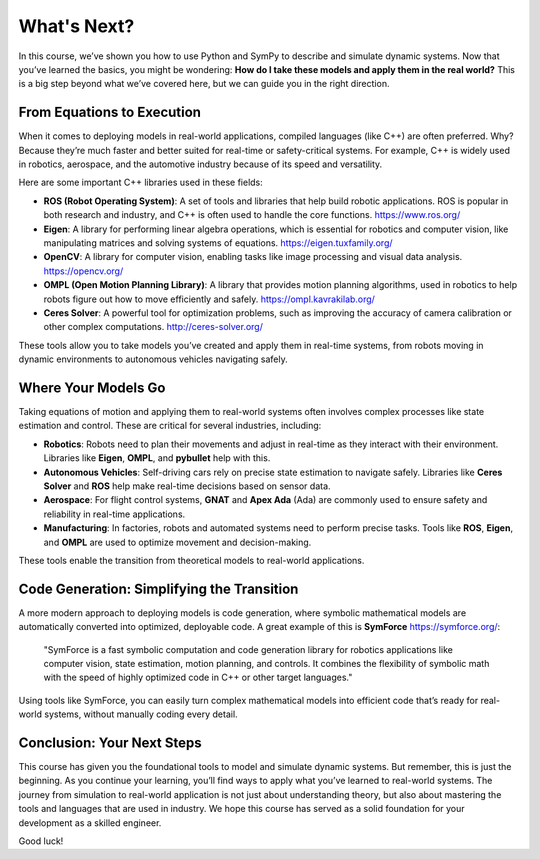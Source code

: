 ============
What's Next?
============

In this course, we’ve shown you how to use Python and SymPy to describe and simulate dynamic systems. Now that you’ve learned the basics, you might be wondering: **How do I take these models and apply them in the real world?** This is a big step beyond what we’ve covered here, but we can guide you in the right direction.

From Equations to Execution
===========================

When it comes to deploying models in real-world applications, compiled languages (like C++) are often preferred. Why? Because they’re much faster and better suited for real-time or safety-critical systems. For example, C++ is widely used in robotics, aerospace, and the automotive industry because of its speed and versatility.

Here are some important C++ libraries used in these fields:

- **ROS (Robot Operating System)**: A set of tools and libraries that help build robotic applications. ROS is popular in both research and industry, and C++ is often used to handle the core functions. `<https://www.ros.org/>`_
- **Eigen**: A library for performing linear algebra operations, which is essential for robotics and computer vision, like manipulating matrices and solving systems of equations. `<https://eigen.tuxfamily.org/>`_
- **OpenCV**: A library for computer vision, enabling tasks like image processing and visual data analysis. `<https://opencv.org/>`_
- **OMPL (Open Motion Planning Library)**: A library that provides motion planning algorithms, used in robotics to help robots figure out how to move efficiently and safely. `<https://ompl.kavrakilab.org/>`_
- **Ceres Solver**: A powerful tool for optimization problems, such as improving the accuracy of camera calibration or other complex computations. `<http://ceres-solver.org/>`_

These tools allow you to take models you’ve created and apply them in real-time systems, from robots moving in dynamic environments to autonomous vehicles navigating safely.

Where Your Models Go
======================

Taking equations of motion and applying them to real-world systems often involves complex processes like state estimation and control. These are critical for several industries, including:

- **Robotics**: Robots need to plan their movements and adjust in real-time as they interact with their environment. Libraries like **Eigen**, **OMPL**, and **pybullet** help with this.
- **Autonomous Vehicles**: Self-driving cars rely on precise state estimation to navigate safely. Libraries like **Ceres Solver** and **ROS** help make real-time decisions based on sensor data.
- **Aerospace**: For flight control systems, **GNAT** and **Apex Ada** (Ada) are commonly used to ensure safety and reliability in real-time applications.
- **Manufacturing**: In factories, robots and automated systems need to perform precise tasks. Tools like **ROS**, **Eigen**, and **OMPL** are used to optimize movement and decision-making.

These tools enable the transition from theoretical models to real-world applications.

Code Generation: Simplifying the Transition
============================================

A more modern approach to deploying models is code generation, where symbolic mathematical models are automatically converted into optimized, deployable code. A great example of this is **SymForce** `<https://symforce.org/>`_:

    "SymForce is a fast symbolic computation and code generation library for robotics applications like computer vision, state estimation, motion planning, and controls. It combines the flexibility of symbolic math with the speed of highly optimized code in C++ or other target languages."


Using tools like SymForce, you can easily turn complex mathematical models into efficient code that’s ready for real-world systems, without manually coding every detail.

Conclusion: Your Next Steps
===========================

This course has given you the foundational tools to model and simulate dynamic systems. But remember, this is just the beginning. As you continue your learning, you’ll find ways to apply what you’ve learned to real-world systems.
The journey from simulation to real-world application is not just about understanding theory, but also about mastering the tools and languages that are used in industry. We hope this course has served as a solid foundation for your development as a skilled engineer.

Good luck!
